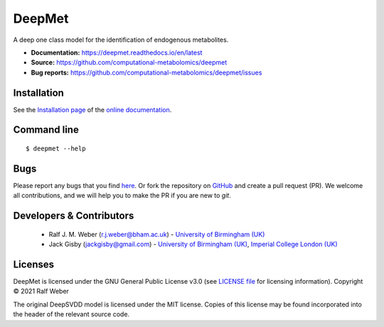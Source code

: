 DeepMet
===========
|Version| |Py versions| |Git| |Bioconda| |Build Status| |License| |RTD doc| |codecov| |binder|

A deep one class model for the identification of endogenous metabolites.

- **Documentation:** https://deepmet.readthedocs.io/en/latest
- **Source:** https://github.com/computational-metabolomics/deepmet
- **Bug reports:** https://github.com/computational-metabolomics/deepmet/issues

Installation
------------
See the `Installation page <https://deepmet.readthedocs.io/en/latest/introduction.html#installation>`__ of
the `online documentation <https://computational-metabolomics.github.io/deepmet/>`__.


Command line
------------
::

    $ deepmet --help


Bugs
----
Please report any bugs that you find `here <https://github.com/computational-metabolomics/deepmet/issues>`_.
Or fork the repository on `GitHub <https://github.com/computational-metabolomics/deepmet/>`_
and create a pull request (PR). We welcome all contributions, and we
will help you to make the PR if you are new to `git`.


Developers & Contributors
-------------------------
 - Ralf J. M. Weber (r.j.weber@bham.ac.uk) - `University of Birmingham (UK) <https://www.birmingham.ac.uk/staff/profiles/biosciences/weber-ralf.aspx>`_
 - Jack Gisby (jackgisby@gmail.com) - `University of Birmingham (UK) <http://www.birmingham.ac.uk/index.aspx>`_, `Imperial College London (UK) <https://www.imperial.ac.uk/>`_


Licenses
--------
DeepMet is licensed under the GNU General Public License v3.0 (see `LICENSE file <https://github.com/computational-metabolomics/deepmet/blob/main/LICENSE>`_ for licensing information). Copyright © 2021 Ralf Weber

The original DeepSVDD model is licensed under the MIT license. Copies of this license may be found incorporated into the header of the relevant source code.

.. |Build Status| image:: https://github.com/computational-metabolomics/deepmet/workflows/deepmet/badge.svg
   :target: https://github.com/computational-metabolomics/deepmet/actions

.. |Py versions| image:: https://img.shields.io/pypi/pyversions/deepmet.svg?style=flat&maxAge=3600
   :target: https://pypi.python.org/pypi/deepmet/

.. |Version| image:: https://img.shields.io/pypi/v/deepmet.svg?style=flat&maxAge=3600
   :target: https://pypi.python.org/pypi/deepmet/

.. |Git| image:: https://img.shields.io/badge/repository-GitHub-blue.svg?style=flat&maxAge=3600
   :target: https://github.com/computational-metabolomics/deepmet

.. |Bioconda| image:: https://img.shields.io/badge/install%20with-bioconda-brightgreen.svg?style=flat&maxAge=3600
   :target: http://bioconda.github.io/recipes/deepmet/README.html

.. |License| image:: https://img.shields.io/pypi/l/deepmet.svg?style=flat&maxAge=3600
   :target: https://www.gnu.org/licenses/gpl-3.0.html

.. |RTD doc| image:: https://img.shields.io/badge/documentation-RTD-71B360.svg?style=flat&maxAge=3600
   :target: https://deepmet.readthedocs.io/en/latest/

.. |codecov| image:: https://codecov.io/gh/computational-metabolomics/deepmet/branch/main/graph/badge.svg
   :target: https://codecov.io/gh/computational-metabolomics/deepmet

.. |binder| image:: https://mybinder.org/badge_logo.svg
   :target: https://mybinder.org/v2/gh/computational-metabolomics/deepmet/main?filepath=notebooks%2Ftrain_models.ipynb
